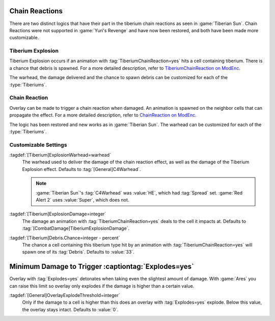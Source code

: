 .. index::
  Tiberium; Chain Reactions
  Universe; Tiberium chain reactions

Chain Reactions
```````````````

There are two distinct logics that have their part in the tiberium chain
reactions as seen in :game:`Tiberian Sun`. Chain Reactions were not supported
in :game:`Yuri's Revenge` and have now been restored, and both have been made
more customizable.

.. versionadded:: 0.5


Tiberium Explosion
------------------

Tiberium Explosion occurs if an animation with :tag:`TiberiumChainReaction=yes`
hits a cell containing tiberium. There is a chance that debris is spawned. For a
more detailed description, refer to `TiberiumChainReaction on ModEnc
<http://modenc.renegadeprojects.com/TiberiumChainReaction>`_.

The warhead, the damage delivered and the chance to spawn debris can be
customized for each of the :type:`Tiberiums`.


Chain Reaction
--------------

Overlay can be made to trigger a chain reaction when damaged. An animation is
spawned on the neighbor cells that can propagate the effect. For a more detailed
description, refer to `ChainReaction on ModEnc
<http://modenc.renegadeprojects.com/ChainReaction>`_.

The logic has been restored and new works as in :game:`Tiberian Sun`. The
warhead can be customized for each of the :type:`Tiberiums`.


Customizable Settings
---------------------

:tagdef:`[Tiberium]ExplosionWarhead=warhead`
  The warhead used to deliver the damage of the chain reaction effect, as well
  as the damage of the Tiberium Explosion effect. Defaults to
  :tag:`[General]C4Warhead`.
  
  .. note:: \ :game:`Tiberian Sun`'s :tag:`C4Warhead` was :value:`HE`, which had
    \ :tag:`Spread` set. :game:`Red Alert 2` uses :value:`Super`, which does
    not.

:tagdef:`[Tiberium]ExplosionDamage=integer`
  The damage an animation with :tag:`TiberiumChainReaction=yes` deals to the
  cell it impacts at. Defaults to :tag:`[CombatDamage]TiberiumExplosionDamage`.

:tagdef:`[Tiberium]Debris.Chance=integer - percent`
  The chance a cell containing this tiberium type hit by an animation with
  :tag:`TiberiumChainReaction=yes` will spawn one of its :tag:`Debris`. Defaults
  to :value:`33`.


.. index:: Overlay; Explodes=yes and minimum damage

Minimum Damage to Trigger :captiontag:`Explodes=yes`
````````````````````````````````````````````````````

Overlay with :tag:`Explodes=yes` detonates when taking even the slightest amount
of damage. With :game:`Ares` you can raise this limit so overlay only explodes
if the damage is higher than a certain value.

:tagdef:`[General]OverlayExplodeThreshold=integer`
  Only if the damage to a cell is higher than this does an overlay with
  :tag:`Explodes=yes` explode. Below this value, the overlay stays intact.
  Defaults to :value:`0`.

.. versionadded:: 0.5
